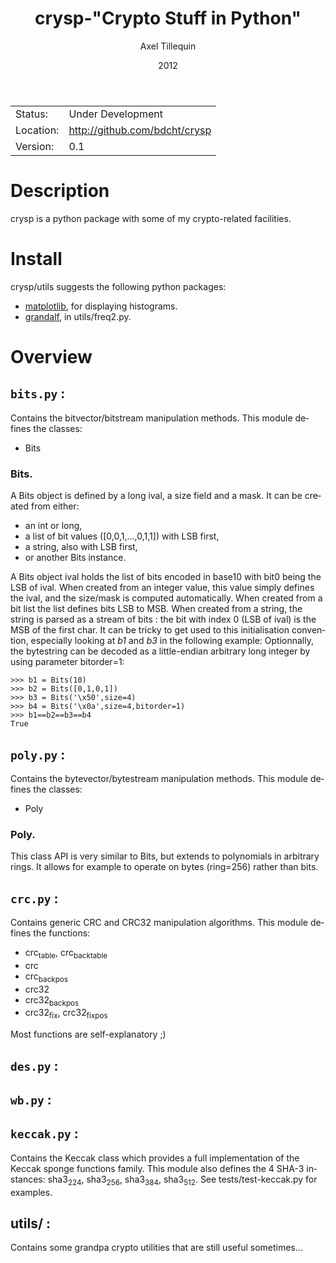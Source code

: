 #+TITLE: crysp-"Crypto Stuff in Python" 
#+AUTHOR: Axel Tillequin
#+DATE: 2012
#+EMAIL: bdcht3@gmail.com
#+DESCRIPTION:
#+KEYWORDS: 
#+LANGUAGE: en
#+OPTIONS: H:3 num:t toc:nil \n:nil @:t ::t |:t ^:t -:t f:t *:t <:t
#+OPTIONS: TeX:t LaTeX:nil skip:nil d:nil todo:t pri:nil tags:not-in-toc
#+EXPORT_EXCLUDE_TAGS: exclude
#+STARTUP: showall

 | Status:   | Under Development                 |
 | Location: | [[http://github.com/bdcht/crysp]] |
 | Version:  | 0.1                               |

* Description

crysp is a python package with some of my crypto-related facilities.

* Install

  crysp/utils suggests the following python packages:
  - [[http://matplotlib.sourceforge.net/][matplotlib]], for displaying
    histograms.
  - [[https://github.com/bdcht/grandalf][grandalf]], in utils/freq2.py.

* Overview

** =bits.py= :
  Contains the bitvector/bitstream manipulation methods.
  This module defines the classes:
  - Bits

*** Bits.
  A Bits object is defined by a long ival, a size field and a mask.
  It can be created from either:
  - an int or long,
  - a list of bit values ([0,0,1,...,0,1,1]) with LSB first,
  - a string, also with LSB first,
  - or another Bits instance.
  A Bits object ival holds the list of bits encoded in base10 with bit0 being
  the LSB of ival.
  When created from an integer value, this value simply defines the ival,
  and the size/mask is computed automatically.
  When created from a bit list the list defines bits LSB to MSB.
  When created from a string, the string is parsed as a stream of bits :
  the bit with index 0 (LSB of ival) is the MSB of the first char.
  It can be tricky to get used to this initialisation convention, especially
  looking at /b1/ and /b3/ in the following example:
  Optionnally, the bytestring can be decoded as a little-endian arbitrary long
  integer by using parameter bitorder=1:
  #+BEGIN_EXAMPLE
  >>> b1 = Bits(10)
  >>> b2 = Bits([0,1,0,1])
  >>> b3 = Bits('\x50',size=4)
  >>> b4 = Bits('\x0a',size=4,bitorder=1)
  >>> b1==b2==b3==b4
  True
  #+END_EXAMPLE


** =poly.py= :
  Contains the bytevector/bytestream manipulation methods.
  This module defines the classes:
  - Poly

*** Poly.
  This class API is very similar to Bits, but extends to polynomials in arbitrary rings.
  It allows for example to operate on bytes (ring=256) rather than bits.

** =crc.py= :
  Contains generic CRC and CRC32 manipulation algorithms.
  This module defines the functions:
  - crc_table, crc_back_table
  - crc
  - crc_back_pos
  - crc32
  - crc32_back_pos
  - crc32_fix, crc32_fix_pos

Most functions are self-explanatory ;)

** =des.py= :

** =wb.py= :

** =keccak.py= :
  Contains the Keccak class which provides a full implementation of the Keccak sponge functions family.
  This module also defines the 4 SHA-3 instances: sha3_224, sha3_256, sha3_384, sha3_512.
  See tests/test-keccak.py for examples.

** utils/ :
  Contains some grandpa crypto utilities that are still useful sometimes...


